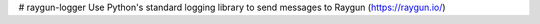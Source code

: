 # raygun-logger
Use Python's standard logging library to send messages to Raygun (https://raygun.io/)


